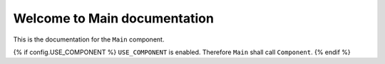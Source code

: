 Welcome to Main documentation
#############################

This is the documentation for the ``Main`` component.

{% if config.USE_COMPONENT %}
``USE_COMPONENT`` is enabled. Therefore ``Main`` shall call ``Component``.
{% endif %}
